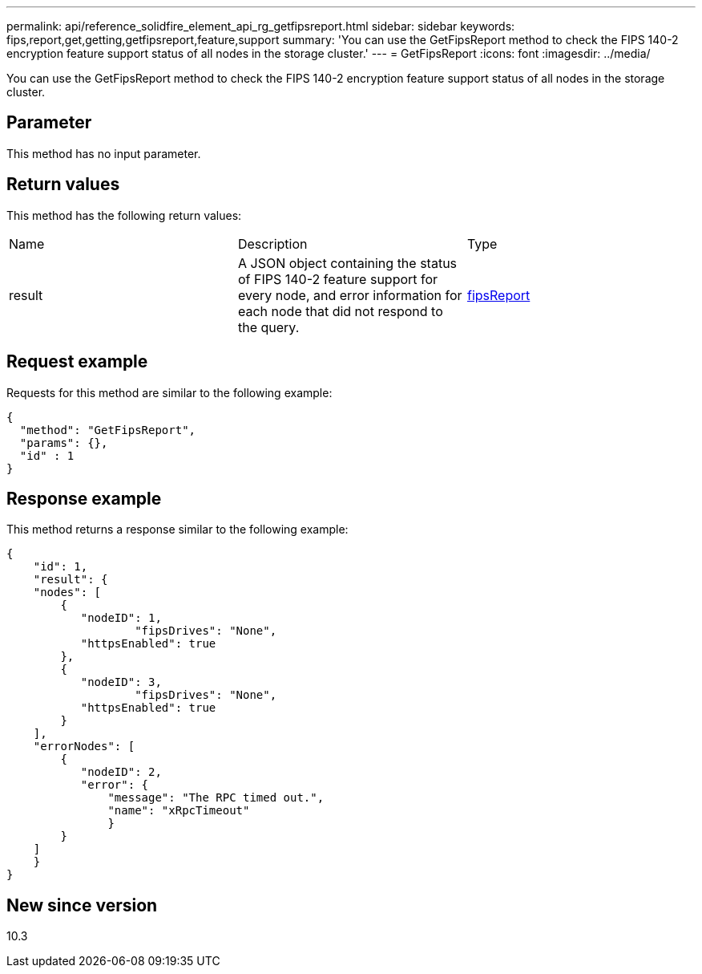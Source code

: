 ---
permalink: api/reference_solidfire_element_api_rg_getfipsreport.html
sidebar: sidebar
keywords: fips,report,get,getting,getfipsreport,feature,support
summary: 'You can use the GetFipsReport method to check the FIPS 140-2 encryption feature support status of all nodes in the storage cluster.'
---
= GetFipsReport
:icons: font
:imagesdir: ../media/

[.lead]
You can use the GetFipsReport method to check the FIPS 140-2 encryption feature support status of all nodes in the storage cluster.

== Parameter

This method has no input parameter.

== Return values

This method has the following return values:

|===
| Name| Description| Type
a|
result
a|
A JSON object containing the status of FIPS 140-2 feature support for every node, and error information for each node that did not respond to the query.
a|
xref:reference_solidfire_element_api_rg_fipsreport.adoc[fipsReport]
|===

== Request example

Requests for this method are similar to the following example:

----
{
  "method": "GetFipsReport",
  "params": {},
  "id" : 1
}
----

== Response example

This method returns a response similar to the following example:

----
{
    "id": 1,
    "result": {
    "nodes": [
        {
           "nodeID": 1,
		   "fipsDrives": "None",
           "httpsEnabled": true
        },
        {
           "nodeID": 3,
		   "fipsDrives": "None",
           "httpsEnabled": true
        }
    ],
    "errorNodes": [
        {
           "nodeID": 2,
           "error": {
               "message": "The RPC timed out.",
               "name": "xRpcTimeout"
               }
        }
    ]
    }
}
----

== New since version

10.3
